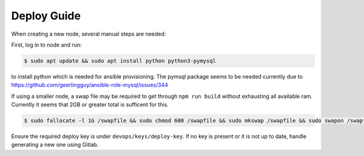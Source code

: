 ============
Deploy Guide
============

When creating a new node, several manual steps are needed:

First, log in to node and run:

.. code::

  $ sudo apt update && sudo apt install python python3-pymysql

to install python which is needed for ansible provisioning. The pymsql package
seems to be needed currently due to
https://github.com/geerlingguy/ansible-role-mysql/issues/344

If using a smaller node, a swap file may be required to get through ``npm run build``
without exhausting all available ram. Currently it seems that 2GB or greater total is
sufficent for this.

.. code::

  $ sudo fallocate -l 1G /swapfile && sudo chmod 600 /swapfile && sudo mkswap /swapfile && sudo swapon /swapfile

Ensure the required deploy key is under ``devops/keys/deploy-key``. If no
key is present or it is not up to date, handle generating a new one using
Gitlab.
